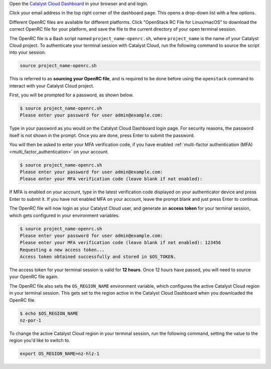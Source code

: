 Open the `Catalyst Cloud Dashboard <https://dashboard.catalystcloud.nz>`_
in your browser and and login.

Click your email address in the top right corner of the dashboard page.
This opens a drop-down list with a few options.

.. image:: assets/openrc-download.png

Different OpenRC files are available for different platforms.
Click "OpenStack RC File for Linux/macOS" to download the correct OpenRC file
for your platform, and save the file to the current directory of your open terminal session.

The OpenRC file is a Bash script named ``project_name-openrc.sh``,
where ``project_name`` is the name of your Catalyst Cloud project.
To authenticate your terminal session with Catalyst Cloud,
run the following command to source the script into your session.

.. code-block:: bash

  source project_name-openrc.sh

This is referred to as **sourcing your OpenRC file**, and is required
to be done before using the ``openstack`` command to interact with
your Catalyst Cloud project.

First, you will be prompted for a password, as shown below.

.. code-block:: console

  $ source project_name-openrc.sh
  Please enter your password for user admin@example.com:

Type in your password as you would on the Catalyst Cloud Dashboard
login page. For security reasons, the password itself is not shown
in the prompt. Once you are done, press Enter to submit the password.

You will then be asked to enter your MFA verification code,
if you have enabled :ref:`multi-factor authentication (MFA) <multi_factor_authentication>`
on your account.

.. code-block:: console

  $ source project_name-openrc.sh
  Please enter your password for user admin@example.com:
  Please enter your MFA verification code (leave blank if not enabled):

If MFA is enabled on your account, type in the latest
verification code displayed on your authenticator device
and press Enter to submit it.
If you have not enabled MFA on your account,
leave the prompt blank and just press Enter to continue.

The OpenRC file will now login as your Catalyst Cloud user,
and generate an **access token** for your terminal session,
which gets configured in your environment variables.

.. code-block:: console

  $ source project_name-openrc.sh
  Please enter your password for user admin@example.com:
  Please enter your MFA verification code (leave blank if not enabled): 123456
  Requesting a new access token...
  Access token obtained successfully and stored in $OS_TOKEN.

The access token for your terminal session is valid for **12 hours**.
Once 12 hours have passed, you will need to source your OpenRC file again.

The OpenRC file also sets the ``OS_REGION_NAME`` environment variable,
which configures the active Catalyst Cloud region in your terminal session.
This gets set to the region active in the Catalyst Cloud Dashboard when you
downloaded the OpenRC file.

.. code-block:: console

  $ echo $OS_REGION_NAME
  nz-por-1

To change the active Catalyst Cloud region in your terminal session,
run the following command, setting the value to the region you'd like to switch to.

.. code-block:: bash

  export OS_REGION_NAME=nz-hlz-1
